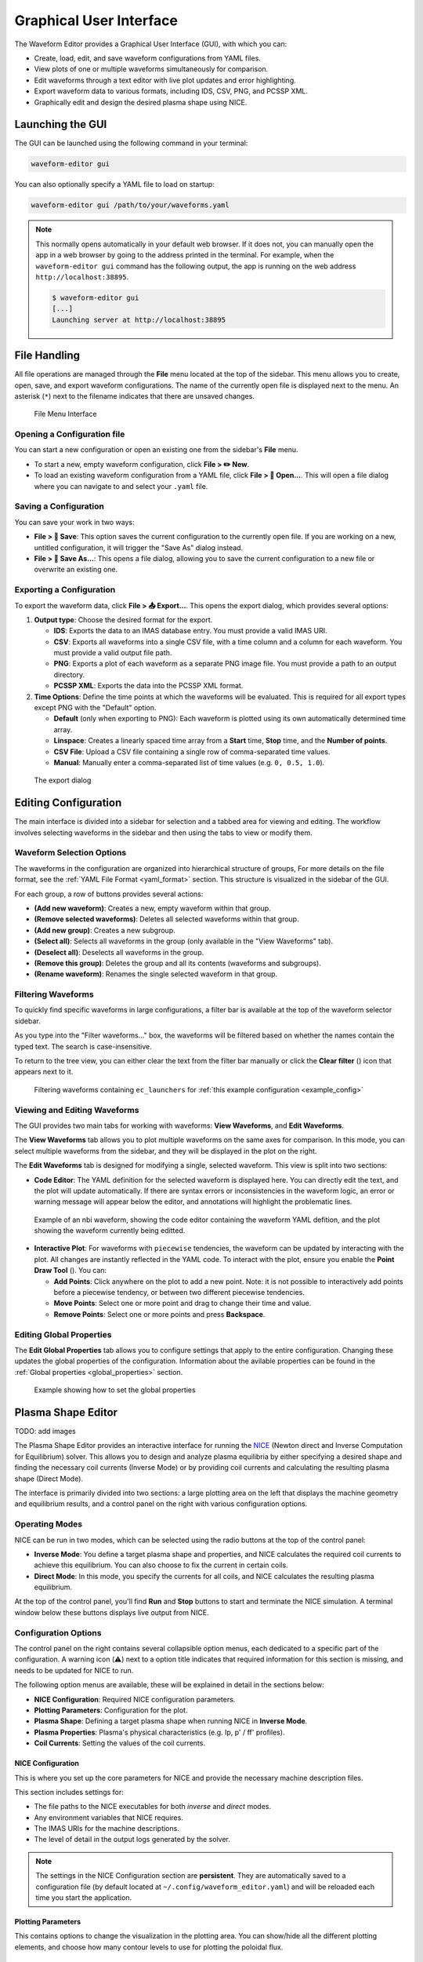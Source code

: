 .. _gui:

========================
Graphical User Interface
========================

The Waveform Editor provides a Graphical User Interface (GUI), with which you can:

* Create, load, edit, and save waveform configurations from YAML files.
* View plots of one or multiple waveforms simultaneously for comparison.
* Edit waveforms through a text editor with live plot updates and error
  highlighting.
* Export waveform data to various formats, including IDS, CSV, PNG, and PCSSP XML.
* Graphically edit and design the desired plasma shape using NICE.

Launching the GUI
-----------------

The GUI can be launched using the following command in your terminal:

.. code-block:: bash

    waveform-editor gui


You can also optionally specify a YAML file to load on startup:

.. code-block:: bash

    waveform-editor gui /path/to/your/waveforms.yaml

.. note::

  This normally opens automatically in your default web browser. If it does not, 
  you can manually open the app in a web browser by going to the address printed in the terminal.
  For example, when the ``waveform-editor gui`` command has the following output, the app is running
  on the web address ``http://localhost:38895``.

  .. code-block:: console

      $ waveform-editor gui
      [...]
      Launching server at http://localhost:38895

File Handling
-------------

All file operations are managed through the **File** menu located at the top of the
sidebar. This menu allows you to create, open, save, and export waveform
configurations. The name of the currently open file is displayed next to the menu.
An asterisk (``*``) next to the filename indicates that there are unsaved changes.

.. figure:: images/gui/file_menu.png

   File Menu Interface



Opening a Configuration file
^^^^^^^^^^^^^^^^^^^^^^^^^^^^

You can start a new configuration or open an existing one from the sidebar's
**File** menu.

* To start a new, empty waveform configuration, click **File > ✏️ New**. 

* To load an existing waveform configuration from a YAML file, click
  **File > 📁 Open...**. This will open a file dialog where you can navigate to and
  select your ``.yaml`` file.

Saving a Configuration
^^^^^^^^^^^^^^^^^^^^^^

You can save your work in two ways:

* **File > 💾 Save**: This option saves the current configuration to the currently
  open file. If you are working on a new, untitled configuration, it will trigger
  the "Save As" dialog instead.
* **File > 💾 Save As...**: This opens a file dialog, allowing you to save the
  current configuration to a new file or overwrite an existing one.

Exporting a Configuration
^^^^^^^^^^^^^^^^^^^^^^^^^

To export the waveform data, click **File > 📤 Export...**. This opens the export
dialog, which provides several options:

1.  **Output type**: Choose the desired format for the export.

    * **IDS**: Exports the data to an IMAS database entry. You must provide a valid
      IMAS URI.
    * **CSV**: Exports all waveforms into a single CSV file, with a time column
      and a column for each waveform. You must provide a valid output file path.
    * **PNG**: Exports a plot of each waveform as a separate PNG image file. You
      must provide a path to an output directory.
    * **PCSSP XML**: Exports the data into the PCSSP XML format.

2.  **Time Options**: Define the time points at which the waveforms will be
    evaluated. This is required for all export types except PNG with the "Default"
    option.

    * **Default** (only when exporting to PNG): Each waveform is plotted using its own automatically
      determined time array.
    * **Linspace**: Creates a linearly spaced time array from a **Start** time,
      **Stop** time, and the **Number of points**.
    * **CSV File**: Upload a CSV file containing a single row of comma-separated
      time values.
    * **Manual**: Manually enter a comma-separated list of time values (e.g.
      ``0, 0.5, 1.0``).


.. figure:: images/gui/export_dialog.png
   :width: 400px

   The export dialog

Editing Configuration
---------------------

The main interface is divided into a sidebar for selection and a tabbed area for
viewing and editing. The workflow involves selecting waveforms in the sidebar and
then using the tabs to view or modify them.

.. |add_waveform_icon| image:: images/gui/add_waveform_icon.png
   :height: 24px
.. |remove_waveform_icon| image:: images/gui/remove_waveform_icon.png
   :height: 24px
.. |rename_waveform_icon| image:: images/gui/rename_waveform_icon.png
   :height: 24px
.. |select_all_icon| image:: images/gui/select_all_icon.png
   :height: 24px
.. |deselect_all_icon| image:: images/gui/deselect_all_icon.png
   :height: 24px
.. |add_group_icon| image:: images/gui/add_group_icon.png
   :height: 24px
.. |remove_group_icon| image:: images/gui/remove_group_icon.png
   :height: 24px
.. |clear_filter_icon| image:: images/gui/clear_filter_icon.png
   :height: 24px
.. |point_draw_tool| image:: images/gui/point_draw_tool.png
   :height: 24px

Waveform Selection Options
^^^^^^^^^^^^^^^^^^^^^^^^^^

The waveforms in the configuration are organized into hierarchical structure of groups,
For more details on the file format, see the :ref:`YAML File Format <yaml_format>` section.
This structure is visualized in the sidebar of the GUI.

For each group, a row of buttons provides several actions:

* |add_waveform_icon| **(Add new waveform)**: Creates a new, empty waveform within that group.
* |remove_waveform_icon| **(Remove selected waveforms)**: Deletes all selected waveforms within that
  group.
* |add_group_icon| **(Add new group)**: Creates a new subgroup.
* |select_all_icon| **(Select all)**: Selects all waveforms in the group (only available in the
  "View Waveforms" tab).
* |deselect_all_icon| **(Deselect all)**: Deselects all waveforms in the group.
* |remove_group_icon| **(Remove this group)**: Deletes the group and all its contents (waveforms and
  subgroups).
* |rename_waveform_icon| **(Rename waveform)**: Renames the single selected waveform in that group.


Filtering Waveforms
^^^^^^^^^^^^^^^^^^^

To quickly find specific waveforms in large configurations, a filter bar is
available at the top of the waveform selector sidebar.

As you type into the "Filter waveforms..." box, the waveforms will be filtered based on 
whether the names contain the typed text. The search is case-insensitive.

To return to the tree view, you can either clear the text from the filter bar
manually or click the **Clear filter** (|clear_filter_icon|) icon that appears next to it.

.. figure:: images/gui/waveform_filtering.png

   Filtering waveforms containing ``ec_launchers`` 
   for :ref:`this example configuration <example_config>`

Viewing and Editing Waveforms
^^^^^^^^^^^^^^^^^^^^^^^^^^^^^

The GUI provides two main tabs for working with waveforms: **View Waveforms**, and **Edit Waveforms**.

The **View Waveforms** tab allows you to plot multiple waveforms on the same axes
for comparison. In this mode, you can select multiple waveforms from the sidebar, 
and they will be displayed in the plot on the right.

The **Edit Waveforms** tab is designed for modifying a single, selected waveform.
This view is split into two sections:

* **Code Editor**: The YAML definition for the selected waveform is displayed here.
  You can directly edit the text, and the plot will update automatically. If
  there are syntax errors or inconsistencies in the waveform logic, an error or
  warning message will appear below the editor, and annotations will highlight
  the problematic lines.

.. figure:: images/gui/editor.png

   Example of an nbi waveform, showing the code editor containing the waveform YAML defition, 
   and the plot showing the waveform currently being editted.

* **Interactive Plot**: For waveforms with ``piecewise`` tendencies, the waveform can be
  updated by interacting with the plot. All changes are instantly reflected in the YAML code. 
  To interact with the plot, ensure you enable the **Point Draw Tool** (|point_draw_tool|). 
  You can:

  * **Add Points**: Click anywhere on the plot to add a new point. Note: it is not 
    possible to interactively add points before a piecewise tendency, or between two
    different piecewise tendencies.
  * **Move Points**: Select one or more point and drag to change their time and
    value.
  * **Remove Points**: Select one or more points and press **Backspace**.

Editing Global Properties
^^^^^^^^^^^^^^^^^^^^^^^^^

The **Edit Global Properties** tab allows you to configure settings that apply to
the entire configuration. Changing these updates the global properties
of the configuration. Information about the avilable properties can be found in the 
:ref:`Global properties <global_properties>` section.

.. figure:: images/gui/global_properties.png

   Example showing how to set the global properties

Plasma Shape Editor
-------------------

TODO: add images

The Plasma Shape Editor provides an interactive interface for running the 
`NICE <https://gitlab.inria.fr/blfauger/nice>`__ (Newton direct and Inverse Computation 
for Equilibrium) solver. This allows you to design and analyze plasma equilibria by 
either specifying a desired shape and finding the necessary coil currents (Inverse Mode) 
or by providing coil currents and calculating the resulting plasma shape (Direct Mode).

The interface is primarily divided into two sections: a large plotting area on the left 
that displays the machine geometry and equilibrium results, and a control panel on the 
right with various configuration options.


Operating Modes
^^^^^^^^^^^^^^^

NICE can be run in two modes, which can be selected using the radio buttons at the top 
of the control panel:

* **Inverse Mode**: You define a target plasma shape and properties, and NICE calculates 
  the required coil currents to achieve this equilibrium. You can also choose to 
  fix the current in certain coils.
* **Direct Mode**: In this mode, you specify the currents for all coils, and NICE 
  calculates the resulting plasma equilibrium.

At the top of the control panel, you'll find **Run** and **Stop** buttons to start and 
terminate the NICE simulation. A terminal window below these buttons displays live 
output from NICE.

Configuration Options
^^^^^^^^^^^^^^^^^^^^^

The control panel on the right contains several collapsible option menus, each dedicated 
to a specific part of the configuration. A warning icon (⚠️) next to a option title 
indicates that required information for this section is missing, and needs to be updated 
for NICE to run.

The following option menus are available, these will be explained in detail in the 
sections below:

* **NICE Configuration**: Required NICE configuration parameters.
* **Plotting Parameters**: Configuration for the plot.
* **Plasma Shape**: Defining a target plasma shape when running NICE in **Inverse Mode**.
* **Plasma Properties**: Plasma's physical characteristics (e.g. Ip, p' / ff' profiles).
* **Coil Currents**: Setting the values of the coil currents.

NICE Configuration
""""""""""""""""""
This is where you set up the core parameters for NICE and provide the necessary machine description files.

This section includes settings for:

* The file paths to the NICE executables for both *inverse* and *direct* modes.
* Any environment variables that NICE requires.
* The IMAS URIs for the machine descriptions.
* The level of detail in the output logs generated by the solver.

.. note::

  The settings in the NICE Configuration section are **persistent**. They are 
  automatically saved to a configuration file (by default located at ``~/.config/waveform_editor.yaml``) 
  and will be reloaded each time you start the application.

Plotting Parameters
"""""""""""""""""""
This contains options to change the visualization in the plotting area.
You can show/hide all the different plotting elements, and choose how many contour levels
to use for plotting the poloidal flux.

Plasma Shape
""""""""""""
This option is **only available in Inverse Mode** and is used to define the target 
plasma boundary. There are three methods for specifying the shape:

* **Equilibrium IDS outline**: Loads the plasma boundary outline directly from a 
  specified time slice of an existing `equilibrium` IDS.
* **Parameterized**: Generates a parameterization of the shape based on a set of 
  geometric parameters.
* **Equilibrium IDS Gaps**: Loads `gaps
  <https://imas-data-dictionary.readthedocs.io/en/latest/generated/ids/equilibrium.html#equilibrium-time_slice-boundary-gap>`__ 
  from an `equilibrium` IDS. The distance value from the reference point can be changed from the UI.

Plasma Properties
"""""""""""""""""
This contains settings for configurating the plasma's physical properties.
You can either load them from an existing equilibrium or define them manually.

* **Equilibrium IDS**: Loads the plasma current (`Ip`), reference major radius (`R0`), 
  toroidal field (`B0`), and the p' and ff' profiles from a specified time slice of an `equilibrium` IDS.
* **Manual**: Allows you to set `Ip`, `R0`, and `B0` manually. The p' and ff' profiles 
  are configured using the **alpha**, **beta**, and **gamma** parameters as described below.

.. math::

   \begin{aligned}
   p'(\psi_N) &\propto \frac{\beta}{r_0} \big(1 - \psi_N^\alpha\big)^\gamma \\
   ff'(\psi_N) &\propto (1 - \beta) \mu_0 r_0 \big(1 - \psi_N^\alpha\big)^\gamma
   \end{aligned}

Here, :math:`\psi_N` is the normalized poloidal magnetic flux, :math:`r_0` is the major 
radius of the vacuum chamber, and :math:`\mu_0` is constant magnetic permeability of vacuum.
Note, the actual p' and ff' will be scaled by NICE to satisfy the required total plasma current Ip.

The parameter **beta** is related to the poloidal beta, whereas **alpha** and **gamma** 
describe the peakage of the current profile. See equation 2.11 in `B. Cédric, et al. "CÉDRÈS: a free-boundary solver 
for the Grad–Shafranov equation." (2014) <https://inria.hal.science/hal-01088772/file/CedresRefPaper.pdf>`_

Coil Currents
"""""""""""""
This allows you to view and control the currents in the coils defined in the `pf_active` IDS. 
Its behavior changes depending on the operating mode:

* In **Inverse Mode**, each coil has a checkbox and a slider. If you check the box next 
  to a coil, its current is fixed to the value set by the slider. Unchecked coils are 
  free to change and their currents will be calculated by NICE. After a successful run 
  in Inverse Mode, the sliders will be updated to show the calculated currents.
* In **Direct Mode**, the sliders for all coils are enabled. You must use these sliders to provide the input current for every coil.


